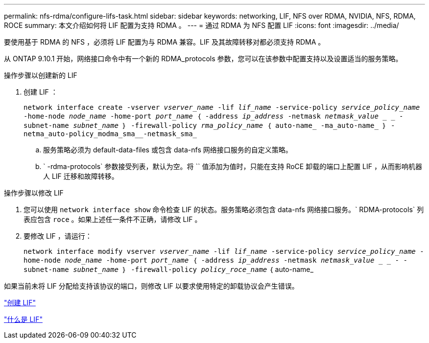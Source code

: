 ---
permalink: nfs-rdma/configure-lifs-task.html 
sidebar: sidebar 
keywords: networking, LIF, NFS over RDMA, NVIDIA, NFS, RDMA, ROCE 
summary: 本文介绍如何将 LIF 配置为支持 RDMA 。 
---
= 通过 RDMA 为 NFS 配置 LIF
:icons: font
:imagesdir: ../media/


[role="lead"]
要使用基于 RDMA 的 NFS ，必须将 LIF 配置为与 RDMA 兼容。LIF 及其故障转移对都必须支持 RDMA 。

从 ONTAP 9.10.1 开始，网络接口命令中有一个新的 RDMA_protocols 参数，您可以在该参数中配置支持以及设置适当的服务策略。

.操作步骤以创建新的 LIF
. 创建 LIF ：
+
`network interface create -vserver _vserver_name_ -lif _lif_name_ -service-policy _service_policy_name_ -home-node _node_name_ -home-port _port_name_ ｛ -address _ip_address_ -netmask _netmask_value_ _ _ - subnet-name _subnet_name_ ｝ -firewall-policy _rma_policy_name_ ｛ auto-name_ -ma_auto-name_ ｝ -netma_auto-policy_modma_sma__-netmask_sma_`

+
.. 服务策略必须为 default-data-files 或包含 data-nfs 网络接口服务的自定义策略。
.. ` -rdma-protocols` 参数接受列表，默认为空。将 `` 值添加为值时，只能在支持 RoCE 卸载的端口上配置 LIF ，从而影响机器人 LIF 迁移和故障转移。




.操作步骤以修改 LIF
. 您可以使用 `network interface show` 命令检查 LIF 的状态。服务策略必须包含 data-nfs 网络接口服务。` RDMA-protocols` 列表应包含 `roce` 。如果上述任一条件不正确，请修改 LIF 。
. 要修改 LIF ，请运行：
+
`network interface modify vserver _vserver_name_ -lif _lif_name_ -service-policy _service_policy_name_ -home-node _node_name_ -home-port _port_name_ ｛ -address _ip_address_ -netmask _netmask_value_ _ _ - -subnet-name _subnet_name_ ｝ -firewall-policy _policy_roce_name_` ｛ auto-name_



如果当前未将 LIF 分配给支持该协议的端口，则修改 LIF 以要求使用特定的卸载协议会产生错误。

link:../networking/create_a_lif.html["创建 LIF"]

link:../networking/what_lifs_are.html["什么是 LIF"]
